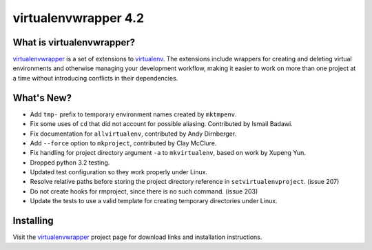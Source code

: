 =======================
 virtualenvwrapper 4.2
=======================

.. tags:: virtualenvwrapper release python

What is virtualenvwrapper?
==========================

virtualenvwrapper_ is a set of extensions to virtualenv_.  The
extensions include wrappers for creating and deleting virtual
environments and otherwise managing your development workflow, making
it easier to work on more than one project at a time without
introducing conflicts in their dependencies.

What's New?
===========

- Add ``tmp-`` prefix to temporary environment names created by
  ``mktmpenv``.
- Fix some uses of ``cd`` that did not account for possible
  aliasing. Contributed by Ismail Badawi.
- Fix documentation for ``allvirtualenv``, contributed by
  Andy Dirnberger.
- Add ``--force`` option to ``mkproject``, contributed by
  Clay McClure.
- Fix handling for project directory argument ``-a`` to
  ``mkvirtualenv``, based on work by Xupeng Yun.
- Dropped python 3.2 testing.
- Updated test configuration so they work properly under Linux.
- Resolve relative paths before storing the project directory
  reference in ``setvirtualenvproject``. (issue 207)
- Do not create hooks for rmproject, since there is no such
  command. (issue 203)
- Update the tests to use a valid template for creating temporary
  directories under Linux.

Installing
==========

Visit the virtualenvwrapper_ project page for download links and
installation instructions.

.. _virtualenv: http://pypi.python.org/pypi/virtualenv

.. _virtualenvwrapper: http://virtualenvwrapper.readthedocs.org/en/latest/
